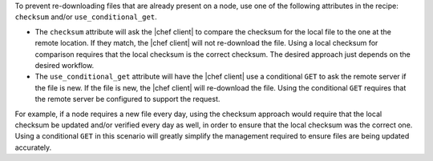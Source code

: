 .. The contents of this file are included in multiple topics.
.. This file should not be changed in a way that hinders its ability to appear in multiple documentation sets.

To prevent re-downloading files that are already present on a node, use one of the following attributes in the recipe: ``checksum`` and/or ``use_conditional_get``.

* The ``checksum`` attribute will ask the |chef client| to compare the checksum for the local file to the one at the remote location. If they match, the |chef client| will not re-download the file. Using a local checksum for comparison requires that the local checksum is the correct checksum. The desired approach just depends on the desired workflow. 
* The ``use_conditional_get`` attribute will have the |chef client| use a conditional ``GET`` to ask the remote server if the file is new. If the file is new, the |chef client| will re-download the file. Using the conditional ``GET`` requires that the remote server be configured to support the request.

For example, if a node requires a new file every day, using the checksum approach would require that the local checksum be updated and/or verified every day as well, in order to ensure that the local checksum was the correct one. Using a conditional ``GET`` in this scenario will greatly simplify the management required to ensure files are being updated accurately.